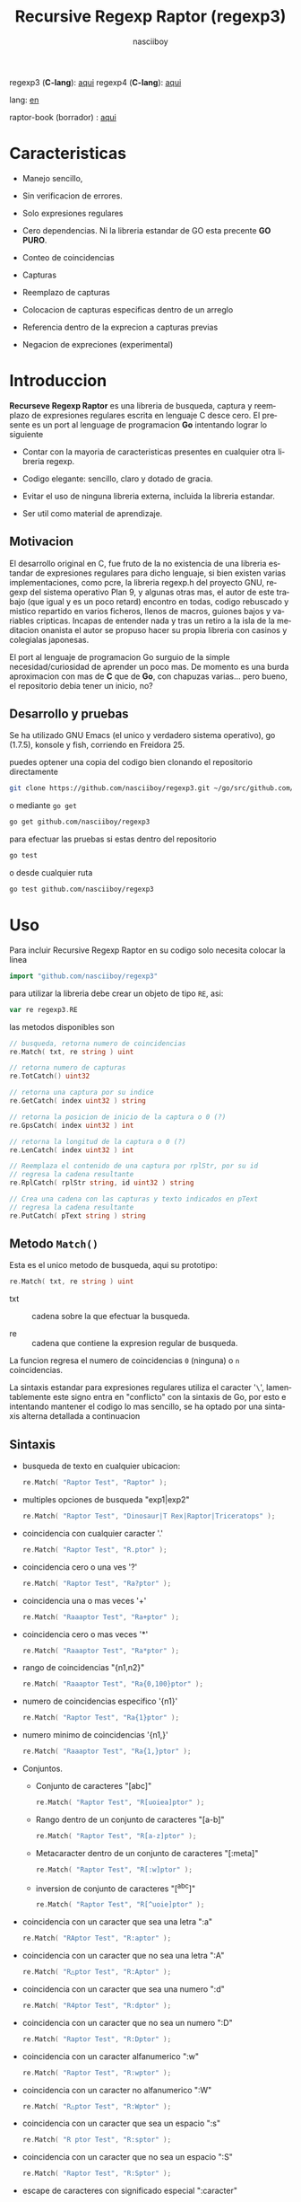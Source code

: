 #+TITLE:    Recursive Regexp Raptor (regexp3)
#+AUTHOR:   nasciiboy
#+LANGUAGE: es
#+STARTUP:  showall

regexp3 (*C-lang*): [[https://github.com/nasciiboy/RecursiveRegexpRaptor][aqui]]
regexp4 (*C-lang*): [[https://github.com/nasciiboy/RecursiveRegexpRaptor-4][aqui]]

lang: [[file:readme.org][en]]

raptor-book (borrador) : [[https://github.com/nasciiboy/raptor-book/][aqui]]

* Caracteristicas

  - Manejo sencillo,

  - Sin verificacion de errores.

  - Solo expresiones regulares

  - Cero dependencias. Ni la libreria estandar de GO esta precente *GO PURO*.

  - Conteo de coincidencias

  - Capturas

  - Reemplazo de capturas

  - Colocacion de capturas especificas dentro de un arreglo

  - Referencia dentro de la exprecion a capturas previas

  - Negacion de expreciones (experimental)

* Introduccion

  *Recurseve Regexp Raptor* es una libreria de busqueda, captura y reemplazo de
  expresiones regulares escrita en lenguaje C desce cero. El presente es un port
  al lenguage de programacion *Go* intentando lograr lo siguiente

  - Contar con la mayoria de caracteristicas presentes en cualquier otra
    libreria regexp.

  - Codigo elegante: sencillo, claro y dotado de gracia.

  - Evitar el uso de ninguna libreria externa, incluida la libreria estandar.

  - Ser util como material de aprendizaje.

** Motivacion

   El desarrollo original en C, fue fruto de la no existencia de una libreria
   estandar de expresiones regulares para dicho lenguaje, si bien existen varias
   implementaciones, como pcre, la libreria regexp.h del proyecto GNU, regexp
   del sistema operativo Plan 9, y algunas otras mas, el autor de este trabajo
   (que igual y es un poco retard) encontro en todas, codigo rebuscado y mistico
   repartido en varios ficheros, llenos de macros, guiones bajos y variables
   cripticas. Incapas de entender nada y tras un retiro a la isla de la
   meditacion onanista el autor se propuso hacer su propia libreria con casinos
   y colegialas japonesas.

   El port al lenguaje de programacion Go surguio de la simple
   necesidad/curiosidad de aprender un poco mas. De momento es una burda
   aproximacion con mas de *C* que de *Go*, con chapuzas varias... pero bueno,
   el repositorio debia tener un inicio, no?

** Desarrollo y pruebas

   Se ha utilizado GNU Emacs (el unico y verdadero sistema operativo), go
   (1.7.5), konsole y fish, corriendo en Freidora 25.

   puedes optener una copia del codigo bien clonando el repositorio directamente

   #+BEGIN_SRC sh
     git clone https://github.com/nasciiboy/regexp3.git ~/go/src/github.com/nasciiboy/regexp3
   #+END_SRC

   o mediante =go get=

   #+BEGIN_SRC sh
     go get github.com/nasciiboy/regexp3
   #+END_SRC

   para efectuar las pruebas si estas dentro del repositorio

   #+BEGIN_SRC sh
     go test
   #+END_SRC

   o desde cualquier ruta

   #+BEGIN_SRC sh
     go test github.com/nasciiboy/regexp3
   #+END_SRC

* Uso

  Para incluir Recursive Regexp Raptor en su codigo solo necesita colocar la
  linea

  #+BEGIN_SRC go
    import "github.com/nasciiboy/regexp3"
  #+END_SRC

  para utilizar la libreria debe crear un objeto de tipo =RE=, asi:

  #+BEGIN_SRC go
    var re regexp3.RE
  #+END_SRC

  las metodos disponibles son

  #+BEGIN_SRC go
    // busqueda, retorna numero de coincidencias
    re.Match( txt, re string ) uint

    // retorna numero de capturas
    re.TotCatch() uint32

    // retorna una captura por su indice
    re.GetCatch( index uint32 ) string

    // retorna la posicion de inicio de la captura o 0 (?)
    re.GpsCatch( index uint32 ) int

    // retorna la longitud de la captura o 0 (?)
    re.LenCatch( index uint32 ) int

    // Reemplaza el contenido de una captura por rplStr, por su id
    // regresa la cadena resultante
    re.RplCatch( rplStr string, id uint32 ) string

    // Crea una cadena con las capturas y texto indicados en pText
    // regresa la cadena resultante
    re.PutCatch( pText string ) string
  #+END_SRC

** Metodo =Match()=

   Esta es el unico metodo de busqueda, aqui su prototipo:

   #+BEGIN_SRC go
     re.Match( txt, re string ) uint
   #+END_SRC

   - txt  :: cadena sobre la que efectuar la busqueda.

   - re   :: cadena que contiene la expresion regular de busqueda.


   La funcion regresa el numero de coincidencias =0= (ninguna) o =n=
   coincidencias.

   La sintaxis estandar para expresiones regulares utiliza el caracter '=\=',
   lamentablemente este signo entra en "conflicto" con la sintaxis de Go, por
   esto e intentando mantener el codigo lo mas sencillo, se ha optado por una
   sintaxis alterna detallada a continuacion

** Sintaxis

   - busqueda de texto en cualquier ubicacion:

     #+BEGIN_SRC go
       re.Match( "Raptor Test", "Raptor" );
     #+END_SRC

   - multiples opciones de busqueda "exp1|exp2"

     #+BEGIN_SRC go
       re.Match( "Raptor Test", "Dinosaur|T Rex|Raptor|Triceratops" );
     #+END_SRC

   - coincidencia con cualquier caracter '.'

     #+BEGIN_SRC go
       re.Match( "Raptor Test", "R.ptor" );
     #+END_SRC

   - coincidencia cero o una ves '?'

     #+BEGIN_SRC go
       re.Match( "Raptor Test", "Ra?ptor" );
     #+END_SRC

   - coincidencia una o mas veces '+'

     #+BEGIN_SRC go
       re.Match( "Raaaptor Test", "Ra+ptor" );
     #+END_SRC

   - coincidencia cero o mas veces '*'

     #+BEGIN_SRC go
       re.Match( "Raaaptor Test", "Ra*ptor" );
     #+END_SRC

   - rango de coincidencias "{n1,n2}"

     #+BEGIN_SRC go
       re.Match( "Raaaptor Test", "Ra{0,100}ptor" );
     #+END_SRC

   - numero de coincidencias especifico '{n1}'

     #+BEGIN_SRC go
       re.Match( "Raptor Test", "Ra{1}ptor" );
     #+END_SRC

   - numero minimo de coincidencias '{n1,}'

     #+BEGIN_SRC go
       re.Match( "Raaaptor Test", "Ra{1,}ptor" );
     #+END_SRC

   - Conjuntos.

     - Conjunto de caracteres "[abc]"

       #+BEGIN_SRC go
         re.Match( "Raptor Test", "R[uoiea]ptor" );
       #+END_SRC

     - Rango dentro de un conjunto de caracteres "[a-b]"

       #+BEGIN_SRC go
         re.Match( "Raptor Test", "R[a-z]ptor" );
       #+END_SRC

     - Metacaracter dentro de un conjunto de caracteres "[:meta]"

       #+BEGIN_SRC go
         re.Match( "Raptor Test", "R[:w]ptor" );
       #+END_SRC

     - inversion de conjunto de caracteres  "[^abc]"

       #+BEGIN_SRC go
         re.Match( "Raptor Test", "R[^uoie]ptor" );
       #+END_SRC

   - coincidencia con un caracter que sea una letra ":a"

     #+BEGIN_SRC go
       re.Match( "RAptor Test", "R:aptor" );
     #+END_SRC

   - coincidencia con un caracter que no sea una letra ":A"

     #+BEGIN_SRC go
       re.Match( "R△ptor Test", "R:Aptor" );
     #+END_SRC

   - coincidencia con un caracter que sea una numero ":d"

     #+BEGIN_SRC go
       re.Match( "R4ptor Test", "R:dptor" );
     #+END_SRC

   - coincidencia con un caracter que no sea un numero ":D"

     #+BEGIN_SRC go
       re.Match( "Raptor Test", "R:Dptor" );
     #+END_SRC

   - coincidencia con un caracter alfanumerico ":w"

     #+BEGIN_SRC go
       re.Match( "Raptor Test", "R:wptor" );
     #+END_SRC

   - coincidencia con un caracter no alfanumerico ":W"

     #+BEGIN_SRC go
       re.Match( "R△ptor Test", "R:Wptor" );
     #+END_SRC

   - coincidencia con un caracter que sea un espacio ":s"

     #+BEGIN_SRC go
       re.Match( "R ptor Test", "R:sptor" );
     #+END_SRC

   - coincidencia con un caracter que no sea un espacio ":S"

     #+BEGIN_SRC go
       re.Match( "Raptor Test", "R:Sptor" );
     #+END_SRC

   - escape de caracteres con significado especial ":caracter"

     los caracteres '|', '(', ')', '<', '>', '[', ']', '?', '+', '*', '{', '}',
     '-', '#' y '@' indican como debe procesarse la exprecion regular, colocar
     alguno de estos caracteres tal cual, sin tener en cuenta una correcta
     sintaxis dentro de la exprecion, puede generar bucles infinitos al igual
     que errores por acceso a elementos fuera del limite de un =slice=.

     #+BEGIN_SRC go
       re.Match( ":#()|<>", ":::#:(:):|:<:>" );
     #+END_SRC

     los caracteres /especiales/ (exepto el metacarater =:=) pierden su
     significado detro de un conjunto

     #+BEGIN_SRC go
       re.Match( "()<>[]|{}*#@?+", "[()<>:[:]|{}*?+#@]" );
     #+END_SRC

   - agrupacion "(exp)"

     #+BEGIN_SRC go
       re.Match( "Raptor Test", "(Raptor)" );
     #+END_SRC

   - agrupacion con captura "<exp>"

     #+BEGIN_SRC go
       re.Match( "Raptor Test", "<Raptor>" );
     #+END_SRC

   - backreferences "@id"

     las referencias necesitan que previamente se halla capturado una exprecion
     mediante "<exp>", luego se coloca el numero de aparicion de la captura
     precidido por '@'

     #+BEGIN_SRC go
       re.Match( "ae_ea", "<a><e>_@2@1" )
     #+END_SRC

   - modificadores de comportamiento

     Existen dos tipos de modificadores. El primero afecta de forma global el
     comportamiento de la exprecion, el segundo afecta secciones en
     especifico. En ambos caso los la sintaxis es la misma, el signo '#',
     seguido por los modificadores,

     los modificadores de alcance global se coloca al inicio, de toda la
     exprecion y son los siguientes

     - busqueda solo al inicio '#^exp'

       #+BEGIN_SRC go
         re.Match( "Raptor Test", "#^Raptor" );
       #+END_SRC

     - busqueda solo al final '#$exp'

       #+BEGIN_SRC go
         re.Match( "Raptor Test", "#$Test" );
       #+END_SRC

     - busqueda al inicio y final "#^$exp"

       #+BEGIN_SRC go
         re.Match( "Raptor Test", "#^$Raptor Test" );
       #+END_SRC

     - detener con la primer coincidencia "#?exp"

       #+BEGIN_SRC go
         re.Match( "Raptor Test", "#?Raptor Test" );
       #+END_SRC

     - buscar por la cadena caracter a caracter "#~"

       de forma predeterminada cuando una exprecion coincide con una region del
       texto de busqueda, la busqueda prosigue a partir del final de dicha
       coincidencia, para ignorar este comportamiento, haciendo que la busqueda
       siempre sea caracter a caracter se utiliza este modificador

       #+BEGIN_SRC go
         re.Match( "aaaaa", "#~a*" );
       #+END_SRC

       en este ejemplo, sin el modificador el resultado seria una coincidencia,
       sin embargo con este modificador la busqueda continua inmediatamente
       despues del siguente caracter regresando cinco coincidencias.

     - ignorar entre minusculas y mayusculas "#*exp"

       #+BEGIN_SRC go
         re.Match( "Raptor Test", "#*RaPtOr TeSt" );
       #+END_SRC


     todos los modificadores anteriores son compatibles entre si es decir podria
     buscar

     #+BEGIN_SRC go
       re.Match( "Raptor Test", "#^$*?~RaPtOr TeSt" );
     #+END_SRC

     sin embargo los  modificadores  '~' y '?' pierden sentido debido a la
     presencia de '^' y/o '$'.

     una exprecion del tipo:

     #+BEGIN_SRC go
       re.Match( "Raptor Test", "#$RaPtOr|#$TeSt" );
     #+END_SRC

     es erronea, el modificador despues del operador '|' se aplicaria a la
     seccion entre '|' y '#', es decir a una cadena vacia, lo que proboca un
     retorno incorrecto

     los modificadores locales se colocan despues del indicador de repeticion
     (de existir) y afectan la misma region que afectan los indicadores de
     repeticion, es decir caracteres, conjuntos o agrupaciones.

     - ignorar entre minusculas y mayusculas "exp#*"

       #+BEGIN_SRC go
         re.Match( "Raptor Test", "(RaPtOr)#* TeS#*t" );
       #+END_SRC

     - no ignorar entre minusculas y mayusculas "exp#/"

       #+BEGIN_SRC go
         re.Match( "RaPtOr TeSt", "#*(RaPtOr)#/ TES#/T" );
       #+END_SRC

     - *negacion de exprecion* "exp#!"

       esta poco convencional exprecion permite el equivalente en otras
       librerias a expreciones tipo

       #+BEGIN_SRC go
         xx.*yy
       #+END_SRC

       es decir "xx" seguida por cualquier cosa que no sea "yy", seguida por "yy".
       En esta sintaxis seria

       #+BEGIN_SRC go
         re.Match( "xx123456789yy", "xx(yy)*#!yy" );
       #+END_SRC

** Capturas

   Las capturas se indexan segun el orden de aparicion dentro de la expresion
   por ejemplo:

   #+BEGIN_EXAMPLE
     <   <   >  | <   <   >   >   >
     = 1 ==========================
         = 2==    = 2 =========
                      = 3 =
   #+END_EXAMPLE

   Si la exprecion coincide mas de una ocacion dentro del texto de busqueda el
   indice, se incrementa segun su aparicion es decir:

   #+BEGIN_EXAMPLE
     <   <   >  | <   >   >   <   <   >  | <   >   >   <   <   >  | <   >   >
     = 1 ==================   = 3 ==================   = 5 ==================
         = 2==    = 2==           = 4==    = 4==           = 6==    = 6==
     coincidencia uno         coincidencia dos         coincidencia tres
   #+END_EXAMPLE

   El metodo =GetCatch= hace una copia de una la captura dentro de =string=,
   aqui su prototipo:

   #+BEGIN_SRC go
     re.GetCatch( index uint32 ) string
   #+END_SRC

   - index :: indice de la agrupacion (de =1= a =n=).


   la funcion regeresa una cadena con la copia del contenido de la captura. Un
   indice incorrecto regresara un =string= vacio.

   para optener el numero capturadas dentro de una busqueda, utilice =TotCatch=:

   #+BEGIN_SRC go
     re.TotCatch() uint32
   #+END_SRC

   que regresa un valor de =0= a =n=.

   Podria utilzar esta y la anterior funcion para imprimir las capturadas con
   una funcion como esta:

   #+BEGIN_SRC go
     func printCatch( re regexp3.RE ){
       for i := uint32(1); i <= re.TotCatch(); i++ {
         fmt.Printf( "[%d] >%s<\n", i, re.GetCatch( i ) )
       }
     }
   #+END_SRC

*** Colocar capturas dentro de una cadena

    #+BEGIN_SRC go
      re.PutCatch( pStr string ) string
    #+END_SRC

    el argumento =pStr= contiene el texto con el cual formar la nueva cadena
    (=string=) asi como indicadores de cuales capturas colocar. Para indicar la
    insercion de una captura coloque el signo '#' seguido del indice de
    captura. por ejemplo el argumento =pStr= podria ser

    #+BEGIN_SRC go
      pStr := "captura 1 >>#1<< captura 2 >>#2<< captura 747 >>#747<<"
    #+END_SRC

    para colocar el caracter '#' dentro de la cadena escape '#' con un '#'
    adicional, es decir:

    #+BEGIN_EXAMPLE
      "## comentario"  -> "# comentario"
    #+END_EXAMPLE

*** Reemplazar una captura

    El reemplazo opera sobre un arreglo de caracteres en el cual se coloca el
    texto de busqueda modificando una captura especifica por una cadena de
    texto, el metodo encargado de esta labor es =RplCatch=, su prototipo es:

    #+BEGIN_SRC go
      re.RplCatch( rplStr string, id uint32 ) string
    #+END_SRC

    - rplStr :: texto de reemplazo para captura.

    - id     :: *identificador* de captura segun el orden de aparicion dentro de
                la exprecion regular. Pasar un indice incorrecto, coloca una
                copia sin modificacion de la cadena de busqueda sobre el arreglo
                =newStr=.


    en este caso el uso del argumento =id= a diferencia del metodo =GetCatch=
    no se refiere a una "captura" en especifico, es decir no importa la cantidad
    de ocaciones que se ha capturado una exprecion, el identificador indica la
    *posicion* dentro de la exprecion en si, es decir:

    #+BEGIN_EXAMPLE
         <   <   >  | <   <   >   >   >
      id = 1 ==========================
      id     = 2==    = 2 =========
      id                  = 3 =
      posicion de la captura dentro de la exprecion
    #+END_EXAMPLE

    la modificacion afecta de este modo

    #+BEGIN_EXAMPLE
      <   <   >  | <   >   >       <   <   >  | <   >   >      <   <   >  | <   >   >
      = 1 ==================       = 1 ==================      = 1 ==================
          = 2==    = 2==               = 2==    = 2==              = 2==    = 2==
      captura uno                  "..." dos                   "..." tres
    #+END_EXAMPLE

** Metacaracteres de busqueda

   - =:d= :: dígito del 0 al 9.
   - =:D= :: cualquier carácter que no sea un dígito del 0 al 9.
   - =:a= :: cualquier caracter que sea una letra (a-z,A-Z)
   - =:A= :: cualquier caracter que no sea una letra
   - =:w= :: cualquier carácter alfanumérico.
   - =:W= :: cualquier carácter no alfanumérico.
   - =:s= :: cualquier caracter de espacio en blanco.
   - =:S= :: cualquier carácter que no sea un espacio en blanco.

   - =:|= :: barra vertical
   - =:^= :: acento circunflejo
   - =:$= :: signo dolar
   - =:(= :: parentesis izquierdo
   - =:)= :: parentesis derecho
   - =:<= :: mayor que
   - =:>= :: menor que
   - =:[= :: corchete izquierdo
   - =:]= :: corchete derecho
   - =:.= :: punto
   - =:?= :: interrogacion
   - =:+= :: mas
   - =:-= :: menos
   - =:*= :: asterisco
   - =:{= :: llave izquierda
   - =:}= :: llave derecha
   - =:#= :: modificador
   - =::= :: dos puntos


   adicionalmente utilice la sintaxis propia de go para colocar caracteres como
   nueva linea, tabulador, campana,..., etc. De igual forma puede utilizar la
   sintaxis c para "colocar" caracteres en notacion octal, hexadecimal o
   unicode.

** algunos ejemplos de uso

   El fichero =regexp3_test.go= contiene una amplia variedad de pruebas que son
   utiles como ejemplos de uso, entre estos se encuentran los siguentes:

   #+BEGIN_SRC go
     re.Match( "07-07-1777", "<0?[1-9]|[12][0-9]|3[01]><[/:-\\]><0?[1-9]|1[012]>@2<[12][0-9]{3}>" );
   #+END_SRC

   captura una cadena con formato de fecha, de forma separada dia, separador,
   mes y año. El separador tiene que coincider las dos ocaciones que aparece

   #+BEGIN_SRC go
      re.Match( "https://en.wikipedia.org/wiki/Regular_expression", "(https?|ftp):://<[^:s/:<:>]+></[^:s:.:<:>,/]+>*<.>*" );
   #+END_SRC

   capturar algo parecido a un enlace web

   #+BEGIN_SRC go
     re.Match( "<mail>nasciiboy@gmail.com</mail>", "<[_A-Za-z0-9:-]+(:.[_A-Za-z0-9:-]+)*>:@<[A-Za-z0-9]+>:.<[A-Za-z0-9]+><:.[A-Za-z0-9]{2}>*" );
   #+END_SRC

   capturar por secciones (usuario,sitio,dominio) algo parecido a un correo.

   #+BEGIN_SRC go
      re.Match( "xx0123yy", "<xx><yy>*#!<yy>" );
   #+END_SRC

   capturar una cadena que contenga "xx", luego captura cualquier cosa que no
   sea "yy" y finalmente captura nuevamente "yy"

* Hacking
** algoritmo
*** Diagrama de flujo

    Esta diagrama es una aproximacion del funcionimento del motor, los nombres no
    se corresponden con los nombres del codigo, para una explicacion completa
    revisar el [[https://github.com/nasciiboy/raptor-book/][libro]]

    #+BEGIN_EXAMPLE
          ┌──────┐
          │inicio│
          └──────┘
              │◀───────────────────────────────────┐
              ▼                                    │
      ┌────────────────┐                           │
      │bucle por cadena│                           │
      └────────────────┘                           │
              │                                    │
              ▼                                    │
       ┌─────────────┐  no   ┌─────────────┐       │
      <│fin de cadena│>────▶<│buscar regexp│>──────┘
       └─────────────┘       └─────────────┘  no coincide
              │ si                  │ coincide
              ▼                     ▼
      ┌────────────────┐    ┌────────────────┐
      │informar: no    │    │informar:       │
      │hay coincidencia│    │hay coincidencia│
      └────────────────┘    └────────────────┘
              │                     │
              │◀────────────────────┘
              ▼
            ┌───┐
            │fin│
            └───┘
    #+END_EXAMPLE

    En esta version de @c(buscar regexp) todos los constructores se optienen por
    una sola funcion:

    #+BEGIN_EXAMPLE
                                                                  ┌───────────────────────────────┐
      ┏━━━━━━━━━━━━━┓                                             ▼                               │
      ┃buscar regexp┃                                   ┌───────────────────┐                     │
      ┗━━━━━━━━━━━━━┛                                   │Optener constructor│                     │
                                                        └───────────────────┘                     │
                                                                  │                               │
                                                                  ▼                               │
                                                          ┌───────────────┐  no  ┌─────────────┐  │
                                                         <│hay constructor│>────▶│terminar: la │  │
                                                          └───────────────┘      │ruta coincide│  │
                                                                  │ si           └─────────────┘  │
                                    ┌──────────┬────────┬─────────┼───────────┬──────────┐        │
                                    ▼          ▼        ▼         ▼           ▼          ▼        │
                              ┌───────────┐┌────────┐┌─────┐┌────────────┐┌────────┐┌──────────┐  │
                              │alternacion││conjunto││punto││metacaracter││caracter││agrupacion│  │
                              └───────────┘└────────┘└─────┘└────────────┘└────────┘└──────────┘  │
                                    │          │        │         │           │          │        │
                                    ▼          └────────┴─────────┼───────────┘          └────────┤
                             ┌──────────────────┐                 │                               │
                  ┌──────────│ guardar posicion │                 ▼               no              │
                  │          └──────────────────┘       ┌──────────────────┐   coincide           │
                  │          ┌──────────────────┐      <│buscar constructor│>─────────┐           │
                  ▼◀─────────│restaurar posicion│◀──┐   └──────────────────┘          │           │
           ┌───────────────┐ └──────────────────┘   │             │ coincide          │           │
           │recorrer rutas │                        │             ▼                   ▼           │
           └───────────────┘                        │    ┌──────────────────┐ ┌────────────────┐  │
                  │                                 │    │avanzar por cadena│ │terminar, ruta  │  │
                  ▼                                 │    └──────────────────┘ │sin coincidencia│  │
              ┌────────┐   si     ┌─────────────┐   │             │           └────────────────┘  │
             <│hay ruta│>───────▶<│buscar regexp│>──┘             └───────────────────────────────┘
              └────────┘          └─────────────┘ no coincide
                  │ no           coincide │
                  ▼                       ▼
      ┌─────────────────────────┐ ┌─────────────┐
      │terminar sin coincidencia│ │terminar, la │
      └─────────────────────────┘ │ruta coincide│
                                  └─────────────┘
    #+END_EXAMPLE

    =buscar regexp=: diseño actual

    #+BEGIN_EXAMPLE
                    ┌──────────────────┐
                    │ guardar posicion │                                 ┏━━━━━━━━━━━━━┓
                    └──────────────────┘                                 ┃buscar regexp┃
               ┌────────────▶│                                           ┗━━━━━━━━━━━━━┛
               │             ▼
               │      ┌───────────────┐
               │      │recorrer rutas │
               │      └───────────────┘
               │             │                         ┌─────────────────────────────────┐
               │             ▼                         ▼                                 │
               │         ┌────────┐   si     ┌───────────────────┐                       │
               │        <│hay ruta│>────────▶│obtener constructor│                       │
               │         └────────┘          └───────────────────┘                       │
               │             │ no                      │                                 │
               │             ▼                         ▼                                 │
               │ ┌─────────────────────────┐   ┌───────────────┐  no  ┌─────────────┐    │
               │ │terminar sin coincidencia│  <│hay constructor│>────▶│terminar: la │    │
               │ └─────────────────────────┘   └───────────────┘      │ruta coincide│    │
               │                                       │ si           └─────────────┘    │
               │                    ┌────────┬─────────┼───────────┬──────────┐          │
               │                    ▼        ▼         ▼           ▼          ▼          │
      ┌──────────────────┐      ┌────────┐┌─────┐┌────────────┐┌────────┐┌──────────┐    │
      │restaurar posicion│      │conjunto││punto││metacaracter││caracter││agrupacion│    │
      └──────────────────┘      └────────┘└─────┘└────────────┘└────────┘└──────────┘    │
               ▲                    │        │         │           │          │          │
               │                    └────────┴─────────┼───────────┘          │          │
               │                                       ▼                      ▼          │
       ┌────────────────┐    no coincide     ┌──────────────────┐      ┌─────────────┐   │
       │terminar: ruta  │◀────────┬─────────<│buscar constructor│>  ┌─<│buscar regexp│>  │
       │sin coincidencia│         │          └──────────────────┘   │  └─────────────┘   │
       └────────────────┘         │                    │ coincide   │         │          │
                                  └──────────────────┈┈│┈┈──────────┘         │ coincide │
                                                       ▼                      │          │
                                              ┌──────────────────┐            └──────────┤
                                              │avanzar por cadena│                       │
                                              └──────────────────┘                       │
                                                       │                                 │
                                                       └─────────────────────────────────┘
    #+END_EXAMPLE

* Todo

  Muchas cosas van a cambiar en el corto plazo (otras cuando aprenda a programar
  orientado a objetos y el resto cuando aprenda a paralelizar cosas)

  1. Refactorizar

  2. Volver dinamico el numero de capturas

  3. Agregar soporte de caracteres utf-8

  4. Pruebas de rendimiento

  5. Hacer un poco mas "funcional" algunas funciones

  6. Paralelizar la busqueda de rutas

* Licencia

  Este proyecto no es de codigo "abierto", es *software libre*, y acorde a
  ello se utiliza la licencia GNU GPL Version 3. Cualquier obra que incluya o
  derive codigo de esta libreria, debera cumplir con los terminos de esta
  licencia.

* Contacto, contribucion y otras cosas

  [[mailto:nasciiboy@gmail.com]]
